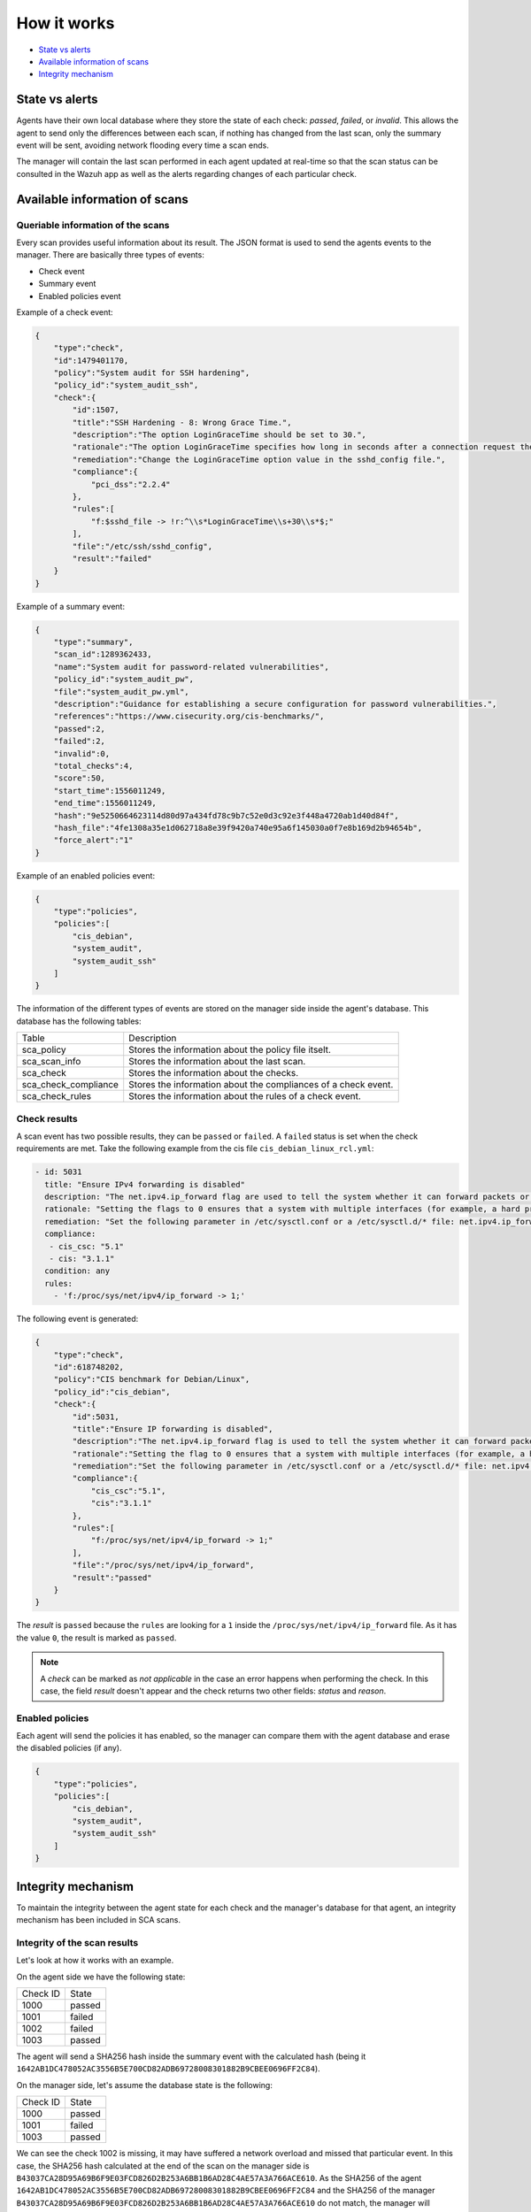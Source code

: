 .. Copyright (C) 2019 Wazuh, Inc.

How it works
============

- `State vs alerts`_
- `Available information of scans`_
- `Integrity mechanism`_

State vs alerts
---------------

Agents have their own local database where they store the state of each check: *passed*, *failed*, or *invalid*. This allows the agent to send only the differences between each scan, if nothing has changed from the last scan, only the summary event will be sent, avoiding network flooding every time a scan ends.

The manager will contain the last scan performed in each agent updated at real-time so that the scan status can be consulted in the Wazuh app as well as the alerts regarding changes of each particular check.

Available information of scans
------------------------------

Queriable information of the scans
^^^^^^^^^^^^^^^^^^^^^^^^^^^^^^^^^^

Every scan provides useful information about its result. The JSON format is used to send the agents events to the manager.
There are basically three types of events:

- Check event
- Summary event
- Enabled policies event


Example of a check event:

.. code-block:: json

    {  
        "type":"check",
        "id":1479401170,
        "policy":"System audit for SSH hardening",
        "policy_id":"system_audit_ssh",
        "check":{  
            "id":1507,
            "title":"SSH Hardening - 8: Wrong Grace Time.",
            "description":"The option LoginGraceTime should be set to 30.",
            "rationale":"The option LoginGraceTime specifies how long in seconds after a connection request the server will wait before disconnecting if the user has not successfully logged in. 30 seconds is the recommended time for avoiding open connections without authenticate.",
            "remediation":"Change the LoginGraceTime option value in the sshd_config file.",
            "compliance":{  
                "pci_dss":"2.2.4"
            },
            "rules":[  
                "f:$sshd_file -> !r:^\\s*LoginGraceTime\\s+30\\s*$;"
            ],
            "file":"/etc/ssh/sshd_config",
            "result":"failed"
        }
    }


Example of a summary event:

.. code-block:: json

    {  
        "type":"summary",
        "scan_id":1289362433,
        "name":"System audit for password-related vulnerabilities",
        "policy_id":"system_audit_pw",
        "file":"system_audit_pw.yml",
        "description":"Guidance for establishing a secure configuration for password vulnerabilities.",
        "references":"https://www.cisecurity.org/cis-benchmarks/",
        "passed":2,
        "failed":2,
        "invalid":0,
        "total_checks":4,
        "score":50,
        "start_time":1556011249,
        "end_time":1556011249,
        "hash":"9e5250664623114d80d97a434fd78c9b7c52e0d3c92e3f448a4720ab1d40d84f",
        "hash_file":"4fe1308a35e1d062718a8e39f9420a740e95a6f145030a0f7e8b169d2b94654b",
        "force_alert":"1"
    }


Example of an enabled policies event:

.. code-block:: json

    {
        "type":"policies",
        "policies":[
            "cis_debian",
            "system_audit",
            "system_audit_ssh"
        ]
    }

The information of the different types of events are stored on the manager side inside the agent's database. This database has the following tables:

+------------------------------+------------------------------------------------------------------------+
| Table                        | Description                                                            |
+------------------------------+------------------------------------------------------------------------+
| sca_policy                   | Stores the information about the policy file itselt.                   |
+------------------------------+------------------------------------------------------------------------+
| sca_scan_info                | Stores the information about the last scan.                            |
+------------------------------+------------------------------------------------------------------------+
| sca_check                    | Stores the information about the checks.                               |
+------------------------------+------------------------------------------------------------------------+
| sca_check_compliance         | Stores the information about the compliances of a check event.         |
+------------------------------+------------------------------------------------------------------------+
| sca_check_rules              | Stores the information about the rules of a check event.               |
+------------------------------+------------------------------------------------------------------------+


Check results
^^^^^^^^^^^^^

A scan event has two possible results, they can be ``passed`` or ``failed``. A ``failed`` status is set when the check requirements are met.
Take the following example from the cis file ``cis_debian_linux_rcl.yml``:

.. code-block:: yaml

 - id: 5031
   title: "Ensure IPv4 forwarding is disabled"
   description: "The net.ipv4.ip_forward flag are used to tell the system whether it can forward packets or not."
   rationale: "Setting the flags to 0 ensures that a system with multiple interfaces (for example, a hard proxy), will never be able to forward packets, and therefore, never serve as a router."
   remediation: "Set the following parameter in /etc/sysctl.conf or a /etc/sysctl.d/* file: net.ipv4.ip_forward = 0"
   compliance:
    - cis_csc: "5.1"
    - cis: "3.1.1"
   condition: any
   rules:
     - 'f:/proc/sys/net/ipv4/ip_forward -> 1;'

The following event is generated:

.. code-block:: json

    {  
        "type":"check",
        "id":618748202,
        "policy":"CIS benchmark for Debian/Linux",
        "policy_id":"cis_debian",
        "check":{  
            "id":5031,
            "title":"Ensure IP forwarding is disabled",
            "description":"The net.ipv4.ip_forward flag is used to tell the system whether it can forward packets or not.",
            "rationale":"Setting the flag to 0 ensures that a system with multiple interfaces (for example, a hard proxy), will never be able to forward packets, and therefore, never serve as a router.",
            "remediation":"Set the following parameter in /etc/sysctl.conf or a /etc/sysctl.d/* file: net.ipv4.ip_forward = 0",
            "compliance":{  
                "cis_csc":"5.1",
                "cis":"3.1.1"
            },
            "rules":[  
                "f:/proc/sys/net/ipv4/ip_forward -> 1;"
            ],
            "file":"/proc/sys/net/ipv4/ip_forward",
            "result":"passed"
        }
    }

The *result* is ``passed`` because the ``rules`` are looking for a ``1`` inside the ``/proc/sys/net/ipv4/ip_forward`` file. 
As it has the value ``0``, the result is marked as ``passed``.

.. note::
  A *check* can be marked as *not applicable* in the case an error happens when performing the check.
  In this case, the field *result* doesn't appear and the check returns two other fields: *status* and *reason*.

  
Enabled policies
^^^^^^^^^^^^^^^^

Each agent will send the policies it has enabled, so the manager can compare them with the agent database and erase the disabled policies (if any).

.. code-block:: json

    {
        "type":"policies",
        "policies":[
            "cis_debian",
            "system_audit",
            "system_audit_ssh"
        ]
    }


Integrity mechanism
-------------------

To maintain the integrity between the agent state for each check and the manager's database for that agent, an integrity mechanism has been included in SCA scans.

Integrity of the scan results
^^^^^^^^^^^^^^^^^^^^^^^^^^^^^

Let's look at how it works with an example.

On the agent side we have the following state:

+------------------------------+----------------+
| Check ID                     | State          |
+------------------------------+----------------+
| 1000                         | passed         |
+------------------------------+----------------+
| 1001                         | failed         |
+------------------------------+----------------+
| 1002                         | failed         |
+------------------------------+----------------+
| 1003                         | passed         |
+------------------------------+----------------+

The agent will send a SHA256 hash inside the summary event with the calculated hash (being it ``1642AB1DC478052AC3556B5E700CD82ADB69728008301882B9CBEE0696FF2C84``).

On the manager side, let's assume the database state is the following:

+------------------------------+----------------+
| Check ID                     | State          |
+------------------------------+----------------+
| 1000                         | passed         |
+------------------------------+----------------+
| 1001                         | failed         |
+------------------------------+----------------+
| 1003                         | passed         |
+------------------------------+----------------+

We can see the check 1002 is missing, it may have suffered a network overload and missed that particular event.
In this case, the SHA256 hash calculated at the end of the scan on the manager side is ``B43037CA28D95A69B6F9E03FCD826D2B253A6BB1B6AD28C4AE57A3A766ACE610``.
As the SHA256 of the agent ``1642AB1DC478052AC3556B5E700CD82ADB69728008301882B9CBEE0696FF2C84`` and the SHA256 of the manager ``B43037CA28D95A69B6F9E03FCD826D2B253A6BB1B6AD28C4AE57A3A766ACE610`` do not match, the manager will request to the agent the last scan again to recover the missed data.

Integrity of the files
^^^^^^^^^^^^^^^^^^^^^^

Other integrity mechanism ensure that changes in agents' policies are detected and the whole information about that policy is updated in the manager database.

When the SHA256 of a policy file has changed, the recovery steps are the following:

- A informative message appears in the manager log file:

  .. code-block:: none

    2019/04/14 08:35:18 ossec-analysisd: INFO: Policy 'system_audit_ssh' outdated in agent '128'. Latest scan requested.

- The database for that policy is flushed.
- The last scan information of that policy is sent from the agent.
- The policy scan is restored and alerts are fired for the new scan.

.. note::

  Alerts about every check status of the outdated policy are fired again. This way, false negatives are avoided.
